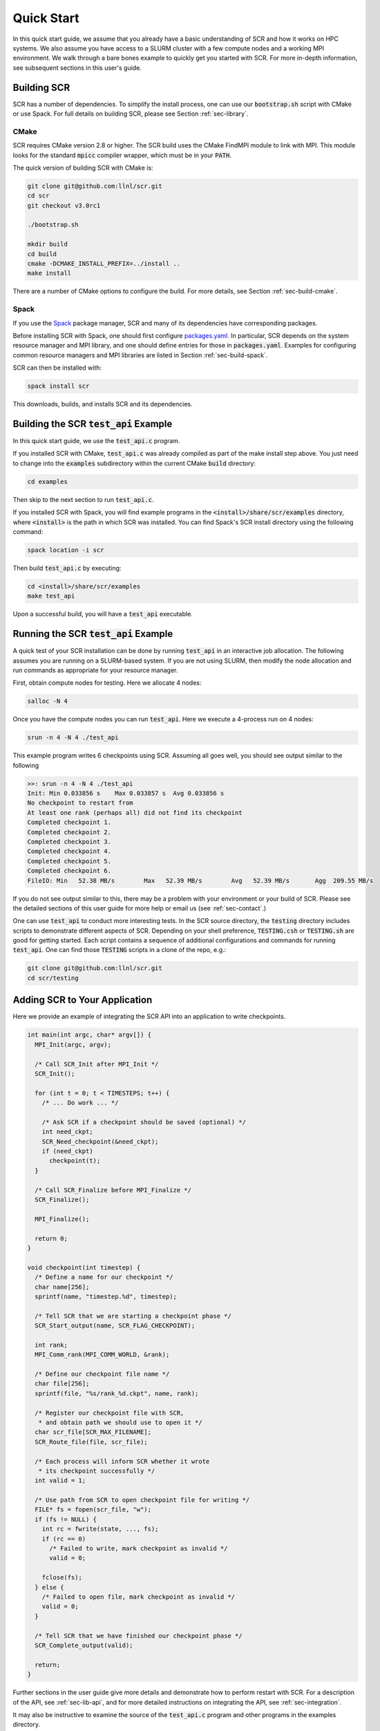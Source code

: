 .. _sec-quick:

Quick Start
===========

In this quick start guide, we assume that you already have a basic
understanding of SCR and how it works on HPC systems.
We also assume you have access to a SLURM cluster with a few compute nodes
and a working MPI environment.
We walk through a bare bones example to quickly get you started with SCR.
For more in-depth information,
see subsequent sections in this user's guide.

Building SCR
------------

SCR has a number of dependencies.
To simplify the install process,
one can use our :code:`bootstrap.sh` script with CMake or use Spack.
For full details on building SCR,
please see Section :ref:`sec-library`.

CMake
^^^^^

SCR requires CMake version 2.8 or higher.
The SCR build uses the CMake FindMPI module to link with MPI.
This module looks for the standard :code:`mpicc` compiler wrapper,
which must be in your :code:`PATH`.

The quick version of building SCR with CMake is:

.. code-block:: bash

  git clone git@github.com:llnl/scr.git
  cd scr
  git checkout v3.0rc1

  ./bootstrap.sh

  mkdir build
  cd build
  cmake -DCMAKE_INSTALL_PREFIX=../install ..
  make install

There are a number of CMake options to configure the build.
For more details, see Section :ref:`sec-build-cmake`.

Spack
^^^^^

If you use the `Spack <https://github.com/spack/spack>`_ package manager,
SCR and many of its dependencies have corresponding packages.

Before installing SCR with Spack,
one should first configure `packages.yaml <https://spack.readthedocs.io/en/latest/configuration.html>`_.
In particular, SCR depends on the system resource manager and MPI library,
and one should define entries for those in :code:`packages.yaml`.
Examples for configuring common resource managers and MPI libraries
are listed in Section :ref:`sec-build-spack`.

SCR can then be installed with:

.. code-block:: bash

  spack install scr

This downloads, builds, and installs SCR and its dependencies.

Building the SCR :code:`test_api` Example
-------------------------------------------

In this quick start guide, we use the :code:`test_api.c` program.

If you installed SCR with CMake,
:code:`test_api.c` was already compiled as part of the make install step above.
You just need to change into the :code:`examples` subdirectory
within the current CMake :code:`build` directory:

.. code-block:: bash

  cd examples

Then skip to the next section to run :code:`test_api.c`.

If you installed SCR with Spack,
you will find example programs in the :code:`<install>/share/scr/examples` directory,
where :code:`<install>` is the path in which SCR was installed.
You can find Spack's SCR install directory using the following command:

.. code-block:: bash

  spack location -i scr

Then build :code:`test_api.c` by executing:

.. code-block:: bash

  cd <install>/share/scr/examples
  make test_api

Upon a successful build, you will have a :code:`test_api` executable.

Running the SCR :code:`test_api` Example
------------------------------------------

A quick test of your SCR installation can be done by
running :code:`test_api` in an interactive job allocation.
The following assumes you are running on a SLURM-based system.
If you are not using SLURM, then modify the node allocation and
run commands as appropriate for your resource manager.

First, obtain compute nodes for testing.
Here we allocate 4 nodes:

.. code-block:: bash

  salloc -N 4

Once you have the compute nodes you can run :code:`test_api`.
Here we execute a 4-process run on 4 nodes:

.. code-block:: bash

  srun -n 4 -N 4 ./test_api

This example program writes 6 checkpoints using SCR.
Assuming all goes well, you should see output similar to the following

.. code-block:: none

  >>: srun -n 4 -N 4 ./test_api
  Init: Min 0.033856 s    Max 0.033857 s  Avg 0.033856 s
  No checkpoint to restart from
  At least one rank (perhaps all) did not find its checkpoint
  Completed checkpoint 1.
  Completed checkpoint 2.
  Completed checkpoint 3.
  Completed checkpoint 4.
  Completed checkpoint 5.
  Completed checkpoint 6.
  FileIO: Min   52.38 MB/s        Max   52.39 MB/s        Avg   52.39 MB/s       Agg  209.55 MB/s

If you do not see output similar to this,
there may be a problem with your environment or your build of SCR.
Please see the detailed sections of this user guide for more help
or email us (see :ref:`sec-contact`.)

One can use :code:`test_api` to conduct more interesting tests.
In the SCR source directory,
the :code:`testing` directory includes scripts to demonstrate different aspects of SCR.
Depending on your shell preference,
:code:`TESTING.csh` or :code:`TESTING.sh` are good for getting started.
Each script contains a sequence of additional configurations and commands for running :code:`test_api`.
One can find those :code:`TESTING` scripts in a clone of the repo, e.g.:

.. code-block:: bash

  git clone git@github.com:llnl/scr.git
  cd scr/testing

Adding SCR to Your Application
---------------------------------

Here we provide an example of integrating the SCR API
into an application to write checkpoints.

.. code-block:: c

  int main(int argc, char* argv[]) {
    MPI_Init(argc, argv);

    /* Call SCR_Init after MPI_Init */
    SCR_Init();

    for (int t = 0; t < TIMESTEPS; t++) {
      /* ... Do work ... */

      /* Ask SCR if a checkpoint should be saved (optional) */
      int need_ckpt;
      SCR_Need_checkpoint(&need_ckpt);
      if (need_ckpt)
        checkpoint(t);
    }

    /* Call SCR_Finalize before MPI_Finalize */
    SCR_Finalize();

    MPI_Finalize();

    return 0;
  }

  void checkpoint(int timestep) {
    /* Define a name for our checkpoint */
    char name[256];
    sprintf(name, "timestep.%d", timestep);

    /* Tell SCR that we are starting a checkpoint phase */
    SCR_Start_output(name, SCR_FLAG_CHECKPOINT);

    int rank;
    MPI_Comm_rank(MPI_COMM_WORLD, &rank);

    /* Define our checkpoint file name */
    char file[256];
    sprintf(file, "%s/rank_%d.ckpt", name, rank);

    /* Register our checkpoint file with SCR,
     * and obtain path we should use to open it */
    char scr_file[SCR_MAX_FILENAME];
    SCR_Route_file(file, scr_file);

    /* Each process will inform SCR whether it wrote
     * its checkpoint successfully */
    int valid = 1;

    /* Use path from SCR to open checkpoint file for writing */
    FILE* fs = fopen(scr_file, "w");
    if (fs != NULL) {
      int rc = fwrite(state, ..., fs);
      if (rc == 0)
        /* Failed to write, mark checkpoint as invalid */
        valid = 0;

      fclose(fs);
    } else {
      /* Failed to open file, mark checkpoint as invalid */
      valid = 0;
    }

    /* Tell SCR that we have finished our checkpoint phase */
    SCR_Complete_output(valid);

    return;
  }

Further sections in the user guide give more
details and demonstrate how to perform restart with SCR.
For a description of the API, see :ref:`sec-lib-api`,
and for more detailed instructions on integrating the API, see :ref:`sec-integration`.

It may also be instructive to examine the source of the
:code:`test_api.c` program and other programs in the examples directory.

Final Thoughts
--------------

This was a quick introduction to building and running with SCR.
For more information, please look at the more
detailed sections in the rest of this user guide.
